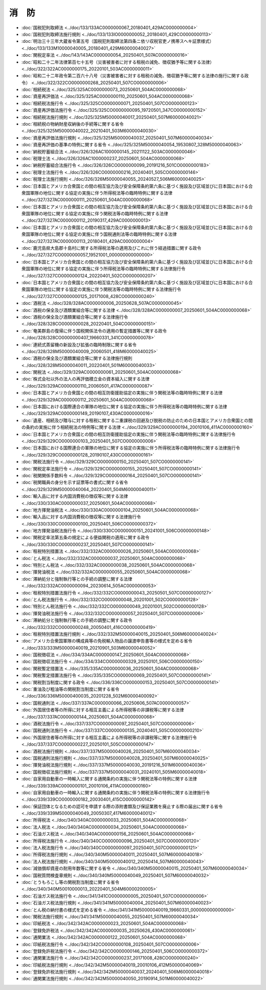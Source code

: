 ======
消　防
======

* :doc:`国税犯則取締法 <../doc/133/133AC0000000067_20180401_429AC0000000004>`
* :doc:`国税犯則取締法施行規則 <../doc/133/133IO0000000052_20180401_429CO0000000113>`
* :doc:`明治三十三年大蔵省令第五号（国税犯則取締法第四条ニ依リ収税官吏ノ携帯スヘキ証票様式） <../doc/133/133M10000040005_20180401_429M60000040027>`
* :doc:`関税定率法 <../doc/143/143AC0000000054_20250401_507AC0000000016>`
* :doc:`昭和二十二年法律第百七十五号（災害被害者に対する租税の減免、徴収猶予等に関する法律） <../doc/322/322AC0000000175_20220101_503AC0000000011>`
* :doc:`昭和二十二年政令第二百六十八号（災害被害者に対する租税の減免、徴収猶予等に関する法律の施行に関する政令） <../doc/322/322CO0000000268_20250401_507CO0000000006>`
* :doc:`相続税法 <../doc/325/325AC0000000073_20250601_504AC0000000068>`
* :doc:`資産再評価法 <../doc/325/325AC0000000110_20250601_504AC0000000068>`
* :doc:`相続税法施行令 <../doc/325/325CO0000000071_20250401_507CO0000000123>`
* :doc:`資産再評価法施行令 <../doc/325/325CO0000000095_19720501_347CO0000000152>`
* :doc:`相続税法施行規則 <../doc/325/325M50000040017_20250401_507M60000040021>`
* :doc:`相続税の物納財産収納後の手続等に関する省令 <../doc/325/325M50000040022_20210401_503M60000040030>`
* :doc:`資産再評価法施行規則 <../doc/325/325M50000040037_20250401_507M60000040034>`
* :doc:`資産再評価の基準の特例に関する省令 <../doc/325/325M50000040054_19530807_328M50000040063>`
* :doc:`納税貯蓄組合法 <../doc/326/326AC1000000145_20211122_503AC0000000046>`
* :doc:`税理士法 <../doc/326/326AC1000000237_20250601_504AC0000000068>`
* :doc:`納税貯蓄組合法施行令 <../doc/326/326CO0000000099_20191216_501CO0000000183>`
* :doc:`税理士法施行令 <../doc/326/326CO0000000216_20240401_505CO0000000146>`
* :doc:`税理士法施行規則 <../doc/326/326M50000040055_20240527_506M60000040025>`
* :doc:`日本国とアメリカ合衆国との間の相互協力及び安全保障条約第六条に基づく施設及び区域並びに日本国における合衆国軍隊の地位に関する協定の実施に伴う所得税法等の臨時特例に関する法律 <../doc/327/327AC0000000111_20250601_504AC0000000068>`
* :doc:`日本国とアメリカ合衆国との間の相互協力及び安全保障条約第六条に基づく施設及び区域並びに日本国における合衆国軍隊の地位に関する協定の実施に伴う関税法等の臨時特例に関する法律 <../doc/327/327AC0000000112_20190317_429AC0000000013>`
* :doc:`日本国とアメリカ合衆国との間の相互協力及び安全保障条約第六条に基づく施設及び区域並びに日本国における合衆国軍隊の地位に関する協定の実施に伴う国税通則法等の臨時特例に関する法律 <../doc/327/327AC0000000113_20180401_429AC0000000004>`
* :doc:`鹿児島県大島郡十島村に関する所得税法等の適用及びこれに伴う経過措置に関する政令 <../doc/327/327CO0000000057_19521001_000000000000000>`
* :doc:`日本国とアメリカ合衆国との間の相互協力及び安全保障条約第六条に基づく施設及び区域並びに日本国における合衆国軍隊の地位に関する協定の実施に伴う所得税法等の臨時特例に関する法律施行令 <../doc/327/327CO0000000124_20220401_502CO0000000207>`
* :doc:`日本国とアメリカ合衆国との間の相互協力及び安全保障条約第六条に基づく施設及び区域並びに日本国における合衆国軍隊の地位に関する協定の実施に伴う関税法等の臨時特例に関する法律施行令 <../doc/327/327CO0000000125_20171008_428CO0000000240>`
* :doc:`酒税法 <../doc/328/328AC0000000006_20250628_507AC0000000045>`
* :doc:`酒税の保全及び酒類業組合等に関する法律 <../doc/328/328AC0000000007_20250601_504AC0000000068>`
* :doc:`酒税の保全及び酒類業組合等に関する法律施行令 <../doc/328/328CO0000000028_20220401_504CO0000000151>`
* :doc:`奄美群島の復帰に伴う国税関係法令の適用の暫定措置等に関する政令 <../doc/328/328CO0000000407_19660331_341CO0000000078>`
* :doc:`連続式蒸留機の新設及び拡張の臨時制限に関する省令 <../doc/328/328M50000040009_20060501_418M60000040025>`
* :doc:`酒税の保全及び酒類業組合等に関する法律施行規則 <../doc/328/328M50000040011_20220401_501M60000040033>`
* :doc:`関税法 <../doc/329/329AC0000000061_20250601_504AC0000000068>`
* :doc:`株式会社以外の法人の再評価積立金の資本組入に関する法律 <../doc/329/329AC0000000110_20060501_417AC0000000087>`
* :doc:`日本国とアメリカ合衆国との間の相互防衛援助協定の実施に伴う関税法等の臨時特例に関する法律 <../doc/329/329AC0000000112_20250601_504AC0000000068>`
* :doc:`日本国における国際連合の軍隊の地位に関する協定の実施に伴う所得税法等の臨時特例に関する法律 <../doc/329/329AC0000000149_20190107_430AC0000000016>`
* :doc:`遺産、相続及び贈与に対する租税に関する二重課税の回避及び脱税の防止のための日本国とアメリカ合衆国との間の条約の実施に伴う相続税法の特例等に関する法律 <../doc/329/329AC0000000194_20010106_411AC0000000160>`
* :doc:`日本国とアメリカ合衆国との間の相互防衛援助協定の実施に伴う関税法等の臨時特例に関する法律施行令 <../doc/329/329CO0000000103_20250401_507CO0000000006>`
* :doc:`日本国における国際連合の軍隊の地位に関する協定の実施に伴う所得税法等の臨時特例に関する法律施行令 <../doc/329/329CO0000000128_20190107_430CO0000000161>`
* :doc:`関税法施行令 <../doc/329/329CO0000000150_20250401_507CO0000000141>`
* :doc:`関税定率法施行令 <../doc/329/329CO0000000155_20250401_507CO0000000141>`
* :doc:`税関関係手数料令 <../doc/329/329CO0000000164_20250401_507CO0000000141>`
* :doc:`税関職員の身分を示す証票等の書式に関する省令 <../doc/329/329M50000040064_20220401_504M60000040011>`
* :doc:`輸入品に対する内国消費税の徴収等に関する法律 <../doc/330/330AC0000000037_20250601_504AC0000000068>`
* :doc:`地方揮発油税法 <../doc/330/330AC0000000104_20250601_504AC0000000068>`
* :doc:`輸入品に対する内国消費税の徴収等に関する法律施行令 <../doc/330/330CO0000000100_20250401_506CO0000000372>`
* :doc:`地方揮発油税法施行令 <../doc/330/330CO0000000151_20241001_506CO0000000148>`
* :doc:`関税定率法第五条の規定による便益関税の適用に関する政令 <../doc/330/330CO0000000237_20250401_507CO0000000141>`
* :doc:`租税特別措置法 <../doc/332/332AC0000000026_20250601_504AC0000000068>`
* :doc:`とん税法 <../doc/332/332AC0000000037_20250601_504AC0000000068>`
* :doc:`特別とん税法 <../doc/332/332AC0000000038_20250601_504AC0000000068>`
* :doc:`揮発油税法 <../doc/332/332AC0000000055_20250601_504AC0000000068>`
* :doc:`滞納処分と強制執行等との手続の調整に関する法律 <../doc/332/332AC0000000094_20230614_505AC0000000053>`
* :doc:`租税特別措置法施行令 <../doc/332/332CO0000000043_20250501_507CO0000000127>`
* :doc:`とん税法施行令 <../doc/332/332CO0000000048_20201001_502CO0000000128>`
* :doc:`特別とん税法施行令 <../doc/332/332CO0000000049_20201001_502CO0000000128>`
* :doc:`揮発油税法施行令 <../doc/332/332CO0000000057_20250401_507CO0000000006>`
* :doc:`滞納処分と強制執行等との手続の調整に関する政令 <../doc/332/332CO0000000248_20050401_416CO0000000419>`
* :doc:`租税特別措置法施行規則 <../doc/332/332M50000040015_20250401_506M60000040024>`
* :doc:`アメリカ合衆国軍隊の構成員等の免税輸入物品の譲渡申告書等の様式を定める省令 <../doc/333/333M50000040019_20210901_503M60000040052>`
* :doc:`国税徴収法 <../doc/334/334AC0000000147_20250601_504AC0000000068>`
* :doc:`国税徴収法施行令 <../doc/334/334CO0000000329_20250101_506CO0000000150>`
* :doc:`関税暫定措置法 <../doc/335/335AC0000000036_20250601_504AC0000000068>`
* :doc:`関税暫定措置法施行令 <../doc/335/335CO0000000069_20250401_507CO0000000141>`
* :doc:`関税割当制度に関する政令 <../doc/336/336CO0000000153_20250401_507CO0000000141>`
* :doc:`重油及び粗油等の関税割当制度に関する省令 <../doc/336/336M50000400035_20201228_502M60000400092>`
* :doc:`国税通則法 <../doc/337/337AC0000000066_20250606_507AC0000000057>`
* :doc:`外国居住者等の所得に対する相互主義による所得税等の非課税等に関する法律 <../doc/337/337AC0000000144_20250601_504AC0000000068>`
* :doc:`酒税法施行令 <../doc/337/337CO0000000097_20250401_507CO0000000006>`
* :doc:`国税通則法施行令 <../doc/337/337CO0000000135_20240401_505CO0000000210>`
* :doc:`外国居住者等の所得に対する相互主義による所得税等の非課税等に関する法律施行令 <../doc/337/337CO0000000227_20250101_505CO0000000147>`
* :doc:`酒税法施行規則 <../doc/337/337M50000040026_20250401_507M60000040034>`
* :doc:`国税通則法施行規則 <../doc/337/337M50000040028_20250401_507M60000040025>`
* :doc:`揮発油税法施行規則 <../doc/337/337M50000040030_20191216_501M60000040036>`
* :doc:`国税徴収法施行規則 <../doc/337/337M50000040031_20240101_505M60000040018>`
* :doc:`自家用自動車の一時輸入に関する通関条約の実施に伴う関税法等の特例に関する法律 <../doc/339/339AC0000000101_20010106_411AC0000000160>`
* :doc:`自家用自動車の一時輸入に関する通関条約の実施に伴う関税法等の特例に関する法律施行令 <../doc/339/339CO0000000182_20030401_415CO0000000142>`
* :doc:`保証団体となるための認可を申請する際の添附書類及び保証業務を廃止する際の届出に関する省令 <../doc/339/339M50000040049_20050307_417M60000040012>`
* :doc:`所得税法 <../doc/340/340AC0000000033_20250601_504AC0000000068>`
* :doc:`法人税法 <../doc/340/340AC0000000034_20250601_504AC0000000068>`
* :doc:`石油ガス税法 <../doc/340/340AC0000000156_20250601_504AC0000000068>`
* :doc:`所得税法施行令 <../doc/340/340CO0000000096_20250401_507CO0000000120>`
* :doc:`法人税法施行令 <../doc/340/340CO0000000097_20250401_507CO0000000121>`
* :doc:`所得税法施行規則 <../doc/340/340M50000040011_20250401_507M60000040018>`
* :doc:`法人税法施行規則 <../doc/340/340M50000040012_20250414_507M60000040043>`
* :doc:`減価償却資産の耐用年数等に関する省令 <../doc/340/340M50000040015_20250401_507M60000040034>`
* :doc:`国税質問検査章規則 <../doc/340/340M50000040049_20250401_507M60000040032>`
* :doc:`とうもろこし等の関税割当制度に関する省令 <../doc/340/340M50010000013_20220401_504M60000200005>`
* :doc:`石油ガス税法施行令 <../doc/341/341CO0000000005_20250401_507CO0000000006>`
* :doc:`石油ガス税法施行規則 <../doc/341/341M50000040004_20250401_507M60000040023>`
* :doc:`とん税の納付書の様式を定める省令 <../doc/341/341M50000040019_19660331_000000000000000>`
* :doc:`関税法施行規則 <../doc/341/341M50000040055_20250401_507M60000040034>`
* :doc:`印紙税法 <../doc/342/342AC0000000023_20250601_504AC0000000068>`
* :doc:`登録免許税法 <../doc/342/342AC0000000035_20250626_430AC0000000061>`
* :doc:`通関業法 <../doc/342/342AC0000000122_20250601_504AC0000000068>`
* :doc:`印紙税法施行令 <../doc/342/342CO0000000108_20250401_507CO0000000006>`
* :doc:`登録免許税法施行令 <../doc/342/342CO0000000146_20250401_506CO0000000372>`
* :doc:`通関業法施行令 <../doc/342/342CO0000000237_20171008_428CO0000000240>`
* :doc:`印紙税法施行規則 <../doc/342/342M50000040019_20010106_412M50000040069>`
* :doc:`登録免許税法施行規則 <../doc/342/342M50000040037_20240401_506M60000040018>`
* :doc:`通関業法施行規則 <../doc/342/342M50000040050_20190914_501M60000040022>`
